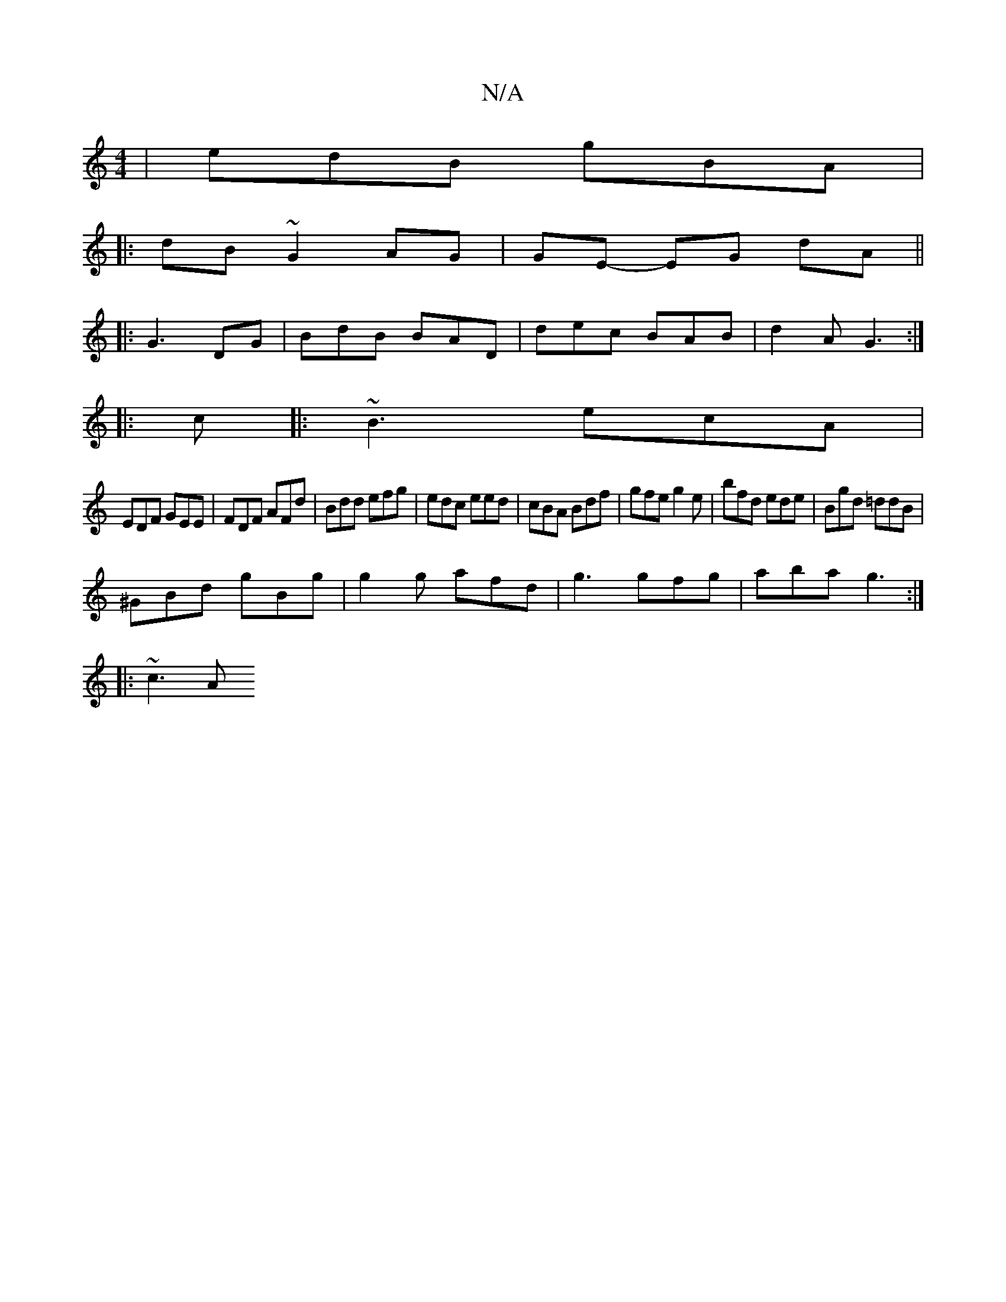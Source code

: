 X:1
T:N/A
M:4/4
R:N/A
K:Cmajor
|edB gBA|1
|:dB~G2 AG| GE- EG dA||
|:G3 DG | BdB BAD | dec BAB | d2 A G3 :|
|: c |:~B3 ecA|
EDF GEE|FDF AFd|Bdd efg|edc eed|cBA Bdf|gfe g2e|bfd ede|Bgd =ddB|
^GBd gBg|g2g afd|g3 gfg|aba g3:| 
|: ~c3 A
